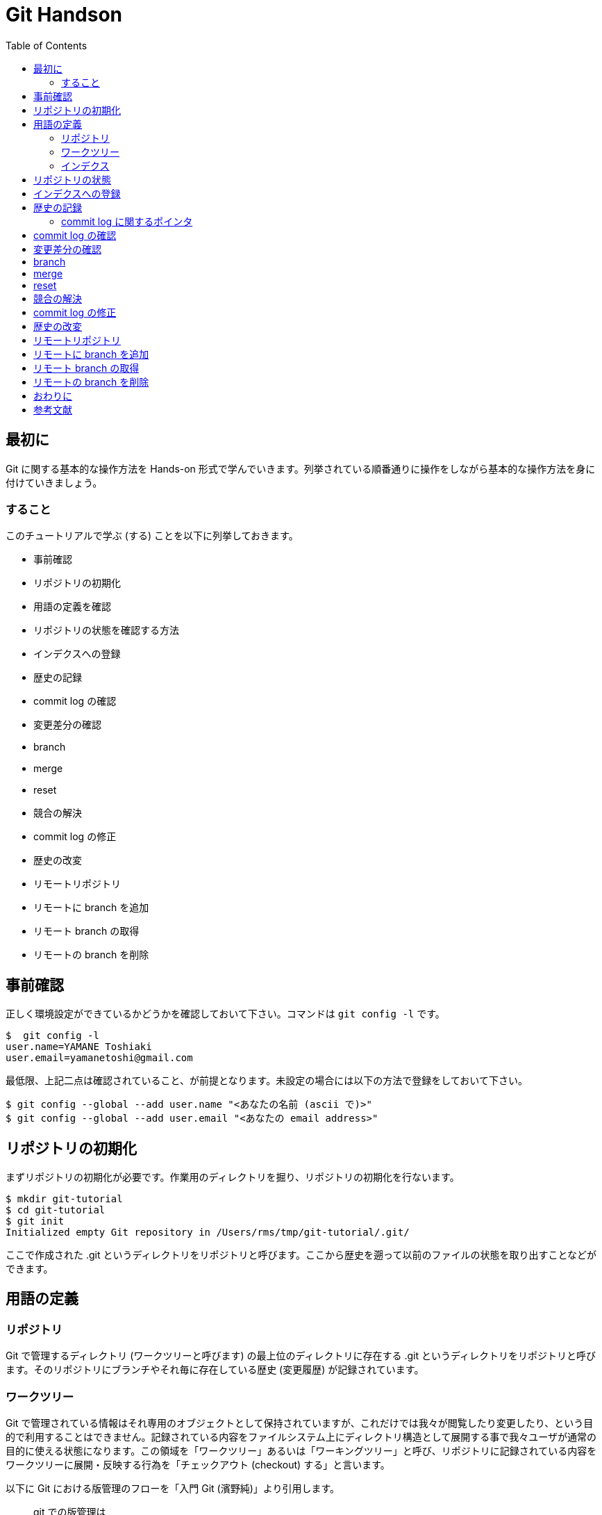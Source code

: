 = Git Handson
:toc:
:icons: font
:quick-uri: https://github.com/yamanetoshi/git-handson

== 最初に

Git に関する基本的な操作方法を Hands-on 形式で学んでいきます。列挙されている順番通りに操作をしながら基本的な操作方法を身に付けていきましょう。

=== すること

このチュートリアルで学ぶ (する) ことを以下に列挙しておきます。

* 事前確認
* リポジトリの初期化
* 用語の定義を確認
* リポジトリの状態を確認する方法
* インデクスへの登録
* 歴史の記録
* commit log の確認
* 変更差分の確認
* branch
* merge
* reset
* 競合の解決
* commit log の修正
* 歴史の改変
* リモートリポジトリ
* リモートに branch を追加
* リモート branch の取得
* リモートの branch を削除

== 事前確認

正しく環境設定ができているかどうかを確認しておいて下さい。コマンドは `git config -l` です。

[source, shell]
----
$  git config -l
user.name=YAMANE Toshiaki
user.email=yamanetoshi@gmail.com
----

最低限、上記二点は確認されていること、が前提となります。未設定の場合には以下の方法で登録をしておいて下さい。

[source, shell]
----
$ git config --global --add user.name "<あなたの名前 (ascii で)>"
$ git config --global --add user.email "<あなたの email address>"
----

== リポジトリの初期化

まずリポジトリの初期化が必要です。作業用のディレクトリを掘り、リポジトリの初期化を行ないます。

[source, shell]
----
$ mkdir git-tutorial
$ cd git-tutorial
$ git init
Initialized empty Git repository in /Users/rms/tmp/git-tutorial/.git/
----

ここで作成された .git というディレクトリをリポジトリと呼びます。ここから歴史を遡って以前のファイルの状態を取り出すことなどができます。

== 用語の定義

=== リポジトリ

Git で管理するディレクトリ (ワークツリーと呼びます) の最上位のディレクトリに存在する .git というディレクトリをリポジトリと呼びます。そのリポジトリにブランチやそれ毎に存在している歴史 (変更履歴) が記録されています。

=== ワークツリー

Git で管理されている情報はそれ専用のオブジェクトとして保持されていますが、これだけでは我々が閲覧したり変更したり、という目的で利用することはできません。記録されている内容をファイルシステム上にディレクトリ構造として展開する事で我々ユーザが通常の目的に使える状態になります。この領域を「ワークツリー」あるいは「ワーキングツリー」と呼び、リポジトリに記録されている内容をワークツリーに展開・反映する行為を「チェックアウト (checkout) する」と言います。

以下に Git における版管理のフローを「入門 Git (濱野純)」より引用します。

[quote, 濱野純, 入門 Git]
____
git での版管理は

- 1つのリビジョンの内容をワークツリーにチェックアウトし
- ワークツリー上のファイルに変更を加え
- 変更後のワークツリー上の内容を元に新しいリビジョンを作成し、ブランチが指し示すコミットを進める

という流れで進められることになります。
____

=== インデクス

リポジトリとワークツリーとの間に位置し、次に commit する内容を逐次的に作り上げていくためのバッファ、と濱野純さんは表現なさっています。ここに登録された情報のみが commit として登録される内容になります。ここに登録される情報の単位はファイルではなく変更の差分である、という事を覚えておいて下さい。

== リポジトリの状態

状態を確認するためのコマンドとして `git status` というコマンドがあります。リポジトリを作成したばかりであれば以下のような出力となるはずです。

[source, shell]
----
$ git status
# On branch master
#
# Initial commit
#    nothing to commit (create/copy files and use "git add" to track)
----

ここではまだ何の操作も行なっていないため初期状態です、という意味の出力になっていることが分かります。まだ commit を作ってもいないですし、commit されるべきファイルも見当たりませんのでこれは当然と言えます。

諸々の操作によってリポジトリの状態は変化します。その状態をこのコマンドで確認することができるので、今後はこれをよく使っていくことになるでしょう。

== インデクスへの登録

それではこのリポジトリの管理対象となるファイルを作成します。ファイル名は README.md とします。touch でファイルを作成したらリポジトリの状態を確認してみましょう。

[source, shell]
----
$ touch README.md
$ git status
# On branch master
#
# Initial commit
#
# Untracked files:
#   (use "git add <file>..." to include in what will be committed)
#
#       README.md
nothing added to commit but untracked files present (use "git add" to track)
----

まだ commit は作成していません。そして Untracked files として今作成したファイルが列挙してあることが分かります。ではこの README.md をステージング領域と呼ばれるインデクスへの登録を行ないます。

[source, shell]
----
$ git add README.md
$ git status
# On branch master
#
# Initial commit
#
# Changes to be committed:
#   (use "git rm --cached <file>..." to unstage)
#
#       new file:   README.md
#
----

README.md を `git add` コマンドでインデクスに登録 (ステージング) したことにより、状態が変わっていることが分かります。Changes to be committed として列挙される形になりました。インデクスに登録されたことにより、commit でリポジトリに登録する対象とされた訳です。

== 歴史の記録

インデクスに登録 (ステージング) されたファイル (達) を実際にリポジトリの歴史として記録するためのコマンドとして `git commit` というコマンドが用意されています。実行してみましょう。

[source, shell]
----
$ git commit -m 'Initial commit'
[master (root-commit) bb4da8e] Initial commit
 0 files changed
 create mode 100644 README.md
----

`git commit` に指定している -m というオプションは commit log をコマンドで指定するためのものです。この Tutorial では簡易な commit log を歴史に記録する形を取っていますが、実際に使っていく場合にはこれが非常に大切な情報になりますので、色々な作法に従って記録をするようにした方が良いでしょう。

ちなみに -m オプションを省略するとデフォルトでは vi が起動し、以下な表示になります。

[source, shell]
----
# Please enter the commit message for your changes. Lines starting
# with '#' will be ignored, and an empty message aborts the commit.
# On branch master
#
# Initial commit
#
# Changes to be committed:
#   (use "git rm --cached <file>..." to unstage)
#
#       new file:   README.md
#
----

commit log の書き方については Linux Kernel における作法を筆頭に、様々な意見がありますので、それらを調べてみて下さい。また、commit 直後の状態は以下のようになります。

[source, shell]
----
$ git status
# On branch master
nothing to commit (working directory clean)
----

当然ですが、commit 後、何の変化もありません、という意味になります。

=== commit log に関するポインタ

以下にいくつか列挙しておきます。ご参考まで。

* https://github.com/gitster/git/blob/master/Documentation/SubmittingPatches[git/Documentation/SubmittingPatches]
* http://www.clear-code.com/blog/2012/2/21.html[コミットメッセージの書き方]
* http://www.sssg.org/blogs/hiro345/archives/11721.html[git commit時のコメントを英語で書くための最初の一歩]
* https://gist.github.com/hayajo/3938098[ChangeLog を支える英語]

最低限、英語で記述するようにしましょう。
また、良い資料があればフィードバック頂ければ幸いです。

== commit log の確認

歴史とそこに記録された commit log を確認するためのコマンドが `git log` です。早速確認してみましょう。

[source, shell]
----
$ git log
commit bb4da8eecdd143c845c68edac7bc47269a48799d
Author: YAMANE Toshiaki <yamanetoshi@gmail.com>
Date:   Sat Sep 7 14:41:59 2013 +0900
Initial commit
----

まだ一つだけですが、確かに歴史に記録されていることが分かります。commit という文字列の右に出力されているのがこの commit object を示す hash key となります。git のコマンドにおいてこの hash key を使用して commit object を指すことができます。ファイル名を指定することや

[source, shell]
----
$ git log README.md
----

差分を出力することも可能です。

[source, shell]
----
$ git log -p
----

併用も可能です。

[source, shell]
----
$ git log -p README.md
----

== 変更差分の確認

`git diff` コマンドによって変更差分の確認が可能です。とりあえず README.md の中身が空ではいけませんので内容を追加します。

[source, shell]
----
$ echo '# Git Tutorial' >README.md
$ cat README.md
# Git Tutorial
----

状態を確認してみます。

[source, shell]
----
$ git status
# On branch master
# Changes not staged for commit:
#   (use "git add <file>..." to update what will be committed)
#   (use "git checkout -- <file>..." to discard changes in working directory)
#
#       modified:   README.md
#    no changes added to commit (use "git add" and/or "git commit -a")
----

`git diff` のみ、の場合はステージングされていないワークツリーの変更差分が出力されます。

[source, shell]
----
$ git diff
diff --git a/README.md b/README.md
index e69de29..f6cfe9a 100644
--- a/README.md
+++ b/README.md
@@ -0,0 +1 @@
+# Git Tutorial
----

では `git add` で変更を全てインデクスに登録 (ステージング) してみましょう。

[source, shell]
----
$ git add README.md
----

まず状態を確認してみましょう。

[source, shell]
----
$ git status
# On branch master
# Changes to be committed:
#   (use "git reset HEAD <file>..." to unstage)
#
#       modified:   README.md
#
----

インデクスに登録されたことが分かります。では `git diff` を確認してみます。

[source, shell]
----
$ git diff
$
----

`git diff` はステージングされていないワークツリーの変更差分の出力、でしたので何も出力されないのは当然ですね。インデクスと最新 commit の差分を出力するためのオプションも用意されています。

[source, shell]
----
$ git diff --cached
diff --git a/README.md b/README.md
index e69de29..f6cfe9a 100644
--- a/README.md
+++ b/README.md
@@ -0,0 +1 @@
+# Git Tutorial
----

あるいはワークツリーと最新 commit の差分の確認もできます。

[source, shell]
----
$ git diff HEAD
diff --git a/README.md b/README.md
index e69de29..f6cfe9a 100644
--- a/README.md
+++ b/README.md
@@ -0,0 +1 @@
+# Git Tutorial
----

出力は同じなのですが、意味合いに微妙な違いがある事を理解して頂ければと思います。commit で登録される情報が確認できましたので、commit して歴史をすすめてみます。

[source, shell]
----
$ git commit -m 'Add Title'
master 6104d27] Add Title
 1 file changed, 1 insertion(+)
----

諸々の状態を確認してみましょう。まず `git log` から。

[source, shell]
----
$ git log
commit 6104d273c936740836d38f1621e1ab6e1de4d72d
Author: YAMANE Toshiaki <yamanetoshi@gmail.com>
Date:   Sat Sep 7 15:14:39 2013 +0900
Add Title

commit bb4da8eecdd143c845c68edac7bc47269a48799d
Author: YAMANE Toshiaki <yamanetoshi@gmail.com>
Date:   Sat Sep 7 14:41:59 2013 +0900

Initial commit
----

歴史が一つすすめられている事が分かりますね。次に status はどうか。

[source, shell]
----
$ git status
# On branch master
nothing to commit (working directory clean)
----

commit を作成したばかりの状態という事が分かります。`git diff` なども確認してみて下さい。

== branch

Git の特徴として branch の作成や branch で変更された修正を merge することが非常に簡単である事が挙げられます。作業の方法として branch を作成して変更を盛り込んだ上で試験などを行ない、master branch に merge をしていく形が一般的です。また、branch で行なった変更は他の branch に影響しません。こうした仕組みを上手に活用できれば効率的に同時並行した開発を複数の人や場所で行なっていくことが可能となります。ここではこの branch に関する操作の方法を試していきます。

branch の一覧の表示と現在作業中の branch を確認するためのコマンドとして `git branch` というコマンドがあります。確認してみましょう。

[source, shell]
----
$ git branch
* master
----

現状ではデフォルトで用意される master という branch のみが存在している状態で、かつそこで作業中、という事が分かります。branch の名前の左側に '*' が表示されている branch が現在作業中、という意味です。では実際に branch を作成してそこで作業をしてみることにします。以下のコマンドがよく使われます。

[source, shell]
----
$ git checkout -b feature-A
Switched to a new branch 'feature-A'
----

ここでは feature-A という branch を新規作成してその branch に移動しました。確認してみましょう。

[source, shell]
----
$ git branch
* feature-A
  master
----

状態が変わっているのが分かりますね。この状態で `git add` や `git commit` などで歴史をすすめると feature-A という branch に対して記録されます。逆に言うと master の歴史はそのままとなります。README.md に一行追加してみましょう。

[source, shell]
----
$ vi README.md
$ cat README.md
# Git Tutorial

- feature-A
----

で、この変更差分をインデクスに追加し、commit を作ります。

[source, shell]
----
$ git add README.md
$ git commit -m 'Add feature-A'
[feature-A 720c978] Add feature-A
1 file changed, 2 insertions(+)
----

この修正が master branch には一切影響していないことを確認してみましょう。まず、master branch に移動します。そういえば branch の移動の方法について紹介するのはこれが始めてですね。`git checkout` というコマンドを使います。

[source, shell]
----
$ git checkout master
Switched to branch 'master'
----

README.md の中身確認。

[source, shell]
----
$ cat README.md
# Git Tutorial
----

あるいは歴史の確認。

[source, shell]
----
$ git log
commit 6104d273c936740836d38f1621e1ab6e1de4d72d
Author: YAMANE Toshiaki <yamanetoshi@gmail.com>
Date:   Sat Sep 7 15:14:39 2013 +0900

Add Title

commit bb4da8eecdd143c845c68edac7bc47269a48799d
Author: YAMANE Toshiaki <yamanetoshi@gmail.com>
Date:   Sat Sep 7 14:41:59 2013 +0900

Initial commit
----

feature-A branch に戻ってみます。移動先に '-' を指定することで一つ前の current branch に移動することができます。

[source, shell]
----
$ git checkout -
Switched to branch 'feature-A'
----

ログおよびファイルの内容を確認してみてください。

== merge

では、feature branch での作業は完了、という事にして、この branch に盛り込んだ修正を master branch に merge しましょう。まず統合する master branch に移動します。

[source, shell]
----
$ git checkout master
Switched to branch 'master'
----

feature-A を merge しましょう。

[source, shell]
----
$ git merge feature-A --no-ff
----

すると vi が起動されて以下な表示となったはずです。

[source, shell]
----
Merge branch 'feature-A'

# Please enter a commit message to explain why this merge is necessary,
# especially if it merges an updated upstream into a topic branch.
#
# Lines starting with '#' will be ignored, and an empty message aborts
# the commit.
----

ここでは有無を言わさず :wq で表示されている内容を保存して vi を終了します。内容を書換える必要はありません。終了後、以下な出力が確認できると思います。

[source, shell]
----
Merge made by the 'recursive' strategy.
 README.md | 2 ++
 1 file changed, 2 insertions(+)
----

この出力は、正常に merge が完了しました、という意味になります。ちょっと変わった形でログを確認してみましょう。

[source, shell]
----
$ git log --graph
*   commit 439e6372567238254ab93142df419cb59d660f58
|\  Merge: 6104d27 720c978
| | Author: YAMANE Toshiaki <yamanetoshi@gmail.com>
| | Date:   Sat Sep 7 15:40:40 2013 +0900
| |
| |     Merge branch 'feature-A'
| |       | * commit 720c978cf5e303fd539d7605d4b6e9c576bcf71f
|/  Author: YAMANE Toshiaki <yamanetoshi@gmail.com>
|   Date:   Sat Sep 7 15:31:59 2013 +0900
|   
|       Add feature-A
|      * commit 6104d273c936740836d38f1621e1ab6e1de4d72d
| Author: YAMANE Toshiaki <yamanetoshi@gmail.com>
| Date:   Sat Sep 7 15:14:39 2013 +0900
| 
|     Add Title
|      * commit bb4da8eecdd143c845c68edac7bc47269a48799d
Author: YAMANE Toshiaki <yamanetoshi@gmail.com>
Date:   Sat Sep 7 14:41:59 2013 +0900
Initial commit
----

branch して分岐し、統合されている様子が確認できますね。

== reset

Git では歴史の操作を柔軟に行なうことができます。ここでは先に作成した feature-A を作って merge する、という歴史を巻戻して Fix-B というトピックブランチを作成して merge した後に、再度 feature-A および master との merge 操作を復帰させて Fix-B と merge するという形で歴史を修正してみます。

歴史を戻して Fix-B branch を追加

[source, shell]
----
feature-A       o
               / \
master    o---o---o
              \
Fix-B          o
----

feature-A の操作を取り消して Fix-B branch の追加

[source, shell]
----
master    o---o
               \
Fix-B           o
----

Fix-B 追加後は以下の状態を目指す

[source, shell]
----
feature-A       o
               / \
master    o---o---o---o
               \     /
Fix-B           o----
----

ではやってみましょう。まず現状を確認します。

[source, shell]
----
$ git log --pretty
commit 439e6372567238254ab93142df419cb59d660f58
Merge: 6104d27 720c978
Author: YAMANE Toshiaki <yamanetoshi@gmail.com>
Date:   Sat Sep 7 15:40:40 2013 +0900

Merge branch 'feature-A'

commit 720c978cf5e303fd539d7605d4b6e9c576bcf71f
Author: YAMANE Toshiaki <yamanetoshi@gmail.com>
Date:   Sat Sep 7 15:31:59 2013 +0900

Add feature-A

commit 6104d273c936740836d38f1621e1ab6e1de4d72d
Author: YAMANE Toshiaki <yamanetoshi@gmail.com>
Date:   Sat Sep 7 15:14:39 2013 +0900

Add Title

commit bb4da8eecdd143c845c68edac7bc47269a48799d
Author: YAMANE Toshiaki <yamanetoshi@gmail.com>
Date:   Sat Sep 7 14:41:59 2013 +0900

Initial commit
----

Add Title な commit まで巻戻します。

[source, shell]
----
$ git reset --hard 6104d273
HEAD is now at 6104d27 Add Title
----

その後、Fix-B な branch を作成します。

[source, shell]
----
$ git checkout -b Fix-B
Switched to a new branch 'Fix-B'
----

README.md の中身を以下にします。

[source, shell]
----
$ cat README.md
# Git Tutorial
    
- Fix-B
----

commit を作ってしまいます。状態など、確認しながらすすめてみて下さい。

[source, shell]
----
$ git add README.md
$ git commit -m 'Fix B'
[Fix-B 0bd9388] Fix B
1 file changed, 3 insertions(+)
----

この時点で歴史はこうなっているはずです。

[source, shell]
----
master    o---o
               \
Fix-B           o
----

ここから以下を目指します。

----
feature-A       o
               / \
master    o---o---o---o
               \     /
Fix-B           o----
----

まず feature-A を merge した状態を復元します。`git reflog` というコマンドの出力を確認してみて下さい。

[source, shell]
----
$ git reflog
0bd9388 HEAD@{0}: commit: Fix B
6104d27 HEAD@{1}: checkout: moving from master to Fix-B
6104d27 HEAD@{2}: reset: moving to 6104d273
439e637 HEAD@{3}: merge feature-A: Merge made by the 'recursive' strategy.
6104d27 HEAD@{4}: checkout: moving from feature-A to master
720c978 HEAD@{5}: checkout: moving from master to feature-A
6104d27 HEAD@{6}: checkout: moving from feature-A to master
720c978 HEAD@{7}: commit: Add feature-A
6104d27 HEAD@{8}: checkout: moving from master to feature-A
6104d27 HEAD@{9}: commit: Add Title
bb4da8e HEAD@{10}: commit (initial): Initial commit
----

ここに出力されている hash key と `git reset --hard` コマンドで復元が可能です。この記録は `git gc` しない限り有効です。早速復元してみます。

[source, shell]
----
$ git checkout master
$ git reset --hard 439e637
HEAD is now at 439e637 Merge branch 'feature-A'
----

現状、以下な状態になっているはずです。

[source, shell]
----
feature-A       o
               / \
master    o---o---o
               \
Fix-B           o
----

== 競合の解決

ここで Fix-B branch を merge すればゴールです。早速実行してみます。

[source, shell]
----
$ git merge Fix-B --no-ff
Auto-merging README.md
CONFLICT (content): Merge conflict in README.md
Automatic merge failed; fix conflicts and then commit the result.
----

CONFLICT と出力されています。feature-A の変更と Fix-B の変更が競合したようです。README.md の中身を確認してみましょう。

[source, shell]
----
$  cat README.md
# Git Tutorial

<<<<<<< HEAD
- feature-A
=======
- Fix-B

>>>>>>> Fix-B
----

HEAD の状態が <<<<<<< HEAD から ======= までで Fix-B の状態が ======= から >>>>>>> Fix-B までになります。エディタで本来あるべき状態に修正します。

[source, shell]
----
$ cat README.md
# Git Tutorial

- feature-A
- Fix-B
----

競合が解決したので後始末をしておきます。

[source, shell]
----
$ git add README.md
$ git commit -m 'Fix conflict'
[master 8147c96] Fix conflict
----

== commit log の修正

直前の commit log を修正するには `git commit --amend` コマンドを使います。先程の操作で Fix conflict としていましたが、本来は Fix-B の merge です。修正してみます。

[source, shell]
----
$ git commit --amend
----

これで vi が起動され以下の表示となるはずです。

[source, shell]
----
Fix conflict

# Please enter the commit message for your changes. Lines starting
# with '#' will be ignored, and an empty message aborts the commit.
# On branch master    # Changes to be committed:
#   (use "git reset HEAD^1 <file>..." to unstage)
#
#       modified:   README.md
#
----

commit log の部分を Merge branch 'Fix-B' と修正してエディタを終了しましょう。以下な出力が確認できると思います。

[source, shell]
----
[master a2692bb] Merge branch 'Fix-B'
----

`git log` で確認をしておいて下さい。

== 歴史の改変

トピックブランチを merge する前に merge 対象となる commit に何らかのミスを見つけてしまったような場合、修正 commit を作って歴史を改変してしまうような方法があります。あるいは Github で PR (Pull Request) する時に PR な branch に含まれる commit を一つに纏めてしまうような場合にも同様のテクニックが使われます。

とりあえず新たなトピックブランチを作成します。

[source, shell]
----
$ git checkout -b feature-C
Switched to a new branch 'feature-C'
----

README.md を以下のように変更します。

[source, shell]
----
$ cat README.md
# Git Tutorial

- feature-A
- Fix-B
- feature-CCC
----

この修正の commit を作成しておいて下さい。あまりおすすめはしませんが、以下な方法も使えます。

[source, shell]
----
$ git commit -am 'Add feature-C'
[feature-C 3ee3bdf] Add feature-C
1 file changed, 1 insertion(+)
----

実は追加した

[source, shell]
----
- feature-CCC
----

は故意にこうしたのですが、正しくは

[source, shell]
----
- feature-C
----

です。修正しておいて下さい。修正後の差分は以下となります。

[source, shell]
----
$ git diff
diff --git a/README.md b/README.md
index 61ac2c4..027d69a 100644
--- a/README.md
+++ b/README.md
@@ -2,5 +2,5 @@
    
 - feature-A
 - Fix-B
-- feature-CCC
+- feature-C
----

commit を作っておきましょう。

[source, shell]
----
$ git commit -am 'Fix typo'
[feature-C 7a9c87e] Fix typo
1 file changed, 1 insertion(+), 1 deletion(-)
----

この Fix typo な commit はできれば残しておきたくはないので、歴史を改竄します。

[source, shell]
----
$ git rebase -i HEAD~2
----

HEAD~2 は HEAD 含め二つ分の commit を対象とする、という意味になります。このコマンドを実行すると vi が起動して以下が表示されるでしょう。

[source, shell]
----
pick 63d6760 Add feature-C
pick 7a9c87e Fix typo

# Rebase a2692bb..7a9c87e onto a2692bb
#
# Commands:
#  p, pick = use commit
#  r, reword = use commit, but edit the commit message
#  e, edit = use commit, but stop for amending
#  s, squash = use commit, but meld into previous commit
#  f, fixup = like "squash", but discard this commit's log message
#  x, exec = run command (the rest of the line) using shell
#
# These lines can be re-ordered; they are executed from top to bottom.
#
# If you remove a line here THAT COMMIT WILL BE LOST.
# However, if you remove everything, the rebase will be aborted.
#
# Note that empty commits are commented out
----

Fix typo な commit の行の先頭を fixup 扱いとします。右側に記述されている通り、変更は盛り込むが commit log を破棄、という意味になります。

[source, shell]
----
pick 63d6760 Add feature-C
f 7a9c87e Fix typo
----

これでエディタを終了しましょう。以下な出力が確認できると思います。

[source, shell]
----
[detached HEAD c1e48cb] Add feature-C
 1 file changed, 1 insertion(+)
Successfully rebased and updated refs/heads/feature-C.
----

`git log` や README.md の内容も確認しておいて下さい。問題無いようであればこの branch も master に merge しておきましょう。

[source, shell]
----
$ git checkout master
Switched to branch 'master'
$ git merge feature-C --no-ff
Merge made by the 'recursive' strategy.
 README.md | 1 +
 1 file changed, 1 insertion(+)
----

== リモートリポジトリ

これまでローカルのみの操作でしたが、リモートリポジトリを含めた操作についても確認をしておきたいと思います。リモートリポジトリに使うのは Github です。まず、Github の自分のアカウントに git-tutorial というリポジトリを READE ファイルを作成しない形で作成しておいて下さい。作成したリポジトリの URL は git@github.com:ユーザ名:/git-tutorial.git となっているはずです。これを remote の origin として登録するには以下のコマンドを使います。便宜上ユーザアカウントは yamanetoshi を使います。

[source, shell]
----
$ git remote add origin git@github.com:yamanetoshi/git-tutorial.git
----

これで .git/config に以下の情報が追加されているはずです。

[source, shell]
----
[remote "origin"]
        url = git@github.com:yamanetoshi/git-tutorial.git
        fetch = +refs/heads/*:refs/remotes/origin/*
----

リモートリポジトリにローカルの情報をコピーするには以下のようにします。

[source, shell]
----
$ git push -u origin master
Counting objects: 20, done.
Delta compression using up to 4 threads.
Compressing objects: 100% (8/8), done.
Writing objects: 100% (20/20), 1.60 KiB, done.
Total 20 (delta 3), reused 0 (delta 0)
To git@github.com:yamanetoshi/git-tutorial.git
 * [new branch]      master -> master
Branch master set up to track remote branch master from origin.
----

remote の origin で指定されている URL なリモートリポジトリにローカルの master ブランチを push します、という意味になります。-u オプションの意味は各自調べてみて下さい。また、Github のリモートリポジトリの状態もブラウザなどで確認してみて下さい。

== リモートに branch を追加

リモートリポジトリには master ではない branch も push 可能です。一つ branch を新規に作成してみてリモートに push してみましょう。

[source, shell]
----
$ git checkout -b feature-D
Switched to a new branch 'feature-D'
----

作成されたこの branch を push してみます。

[source, shell]
----
$ git push -u origin feature-D
Total 0 (delta 0), reused 0 (delta 0)
To git@github.com:yamanetoshi/git-tutorial.git
 * [new branch]      feature-D -> feature-D
Branch feature-D set up to track remote branch feature-D from origin.
----

Github 上で feature-D branch が作成されていることを確認してみて下さい。PR 向けの branch などもこうした形で push しておく形になります。

== リモート branch の取得

push した branch の取得方法です。別場所に作業用のディレクトリを掘っておきましょう。

[source, shell]
----
$ mkdir other-work
----

そして、clone してみます。以下はそのままコマンドを入力するのではなく、自分のリモートリポジトリがある URL に変更してコマンド実行してください。

[source, shell]
----
$ git clone git@github.com:yamanetoshi/git-tutorial.git
Cloning into 'git-tutorial'...
remote: Counting objects: 20, done.
remote: Compressing objects: 100% (5/5), done.
remote: Total 20 (delta 3), reused 20 (delta 3)
Receiving objects: 100% (20/20), done.
Resolving deltas: 100% (3/3), done.
----

`git branch` で確認してみましょう。

[source, shell]
----
$ git branch -a
* master
  remotes/origin/HEAD -> origin/master
  remotes/origin/feature-D
  remotes/origin/master
----

取得だけであれば単純に `git checkout` で問題ありません。

[source, shell]
----
$ git checkout feature-D
Switched to a new branch 'feature-D'
----

あるいは名前を変えて、という事であれば以下になるでしょうか。

[source, shell]
----
$ git checkout -b new_feature origin/feature-D
Branch new_feature set up to track remote branch feature-D from origin.
Switched to a new branch 'new_feature'
----

また、remote 側で更新された場合は git fetch というコマンドで取得し、リモートと merge する事でローカルの更新も可能です。このあたりは自分で色々確認をしてみて下さい。

== リモートの branch を削除

これで最後です。リモートにある branch の削除の方法です。例えば feature-D を削除する場合は以下です。

[source, shell]
----
$ git push origin :feature-D
To git@github.com:yamanetoshi/git-tutorial.git
 - [deleted]         feature-D
----

ぼくはこの方法をよく忘れる (後天性記憶不全) のでこちらに控えさせて頂きました。

== おわりに

これでハンズオンは終わりです。おつかれさまでした。このチュートリアルが今後のみなさんの Git な生活のお役に立つことができれば幸いです。

また、これを読んだみなさんからのフィードバックをお待ちしています。リポジトリは Github に置かれています。Issue や Pull Request など、ご遠慮なくどうぞ!!

- https://github.com/yamanetoshi/Git-Handson-Asciidoc

== 参考文献

* 入門 Git 秀和システム 濱野 純
* Github 実践入門 技術評論社 @hirocaster
** http://github-book.doorkeeper.jp/
